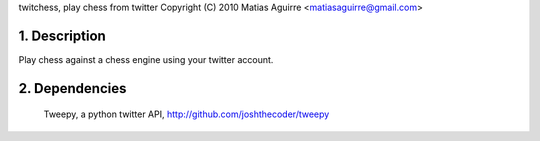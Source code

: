 twitchess, play chess from twitter
Copyright (C) 2010 Matias Aguirre <matiasaguirre@gmail.com>


1. Description
==============
Play chess against a chess engine using your twitter account.

2. Dependencies
===============
    Tweepy, a python twitter API, http://github.com/joshthecoder/tweepy
